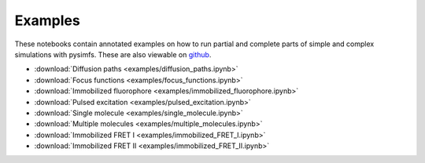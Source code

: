Examples
========

These notebooks contain annotated examples on how to run partial and complete
parts of simple and complex simulations with pysimfs. These are also viewable
on github_.

- :download:`Diffusion paths <examples/diffusion_paths.ipynb>`
- :download:`Focus functions <examples/focus_functions.ipynb>`
- :download:`Immobilized fluorophore <examples/immobilized_fluorophore.ipynb>`
- :download:`Pulsed excitation <examples/pulsed_excitation.ipynb>`
- :download:`Single molecule <examples/single_molecule.ipynb>`
- :download:`Multiple molecules <examples/multiple_molecules.ipynb>`
- :download:`Immobilized FRET I <examples/immobilized_FRET_I.ipynb>`
- :download:`Immobilized FRET II <examples/immobilized_FRET_II.ipynb>`

.. _github: https://github.com/sponchcafe/SiMFS-doc/tree/master/source/examples
